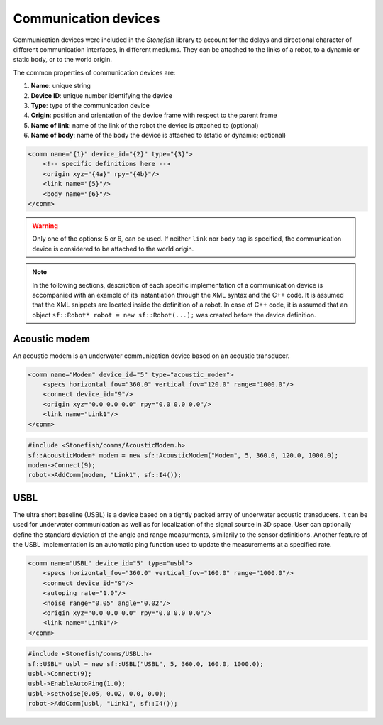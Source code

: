 .. _comms:

=====================
Communication devices
=====================

Communication devices were included in the *Stonefish* library to account for the delays and directional character of different communication interfaces, in different mediums.
They can be attached to the links of a robot, to a dynamic or static body, or to the world origin. 

The common properties of communication devices are:

1) **Name**: unique string

2) **Device ID**: unique number identifying the device

3) **Type**: type of the communication device

4) **Origin**: position and orientation of the device frame with respect to the parent frame

5) **Name of link**: name of the link of the robot the device is attached to (optional)

6) **Name of body**: name of the body the device is attached to (static or dynamic; optional)

.. code-block:: xml
    
    <comm name="{1}" device_id="{2}" type="{3}">
        <!-- specific definitions here -->
        <origin xyz="{4a}" rpy="{4b}"/>
        <link name="{5}"/>
        <body name="{6}"/>
    </comm>

.. warning::

    Only one of the options: 5 or 6, can be used. If neither ``link`` nor ``body`` tag is specified, the communication device is considered to be attached to the world origin.

.. note::

    In the following sections, description of each specific implementation of a communication device is accompanied with an example of its instantiation through the XML syntax and the C++ code. It is assumed that the XML snippets are located inside the definition of a robot. In case of C++ code, it is assumed that an object ``sf::Robot* robot = new sf::Robot(...);`` was created before the device definition. 

Acoustic modem
==============

An acoustic modem is an underwater communication device based on an acoustic transducer.

.. code-block:: xml

    <comm name="Modem" device_id="5" type="acoustic_modem">
        <specs horizontal_fov="360.0" vertical_fov="120.0" range="1000.0"/>
        <connect device_id="9"/>
        <origin xyz="0.0 0.0 0.0" rpy="0.0 0.0 0.0"/>
        <link name="Link1"/>
    </comm>
    
.. code-block:: cpp

    #include <Stonefish/comms/AcousticModem.h>
    sf::AcousticModem* modem = new sf::AcousticModem("Modem", 5, 360.0, 120.0, 1000.0);
    modem->Connect(9);
    robot->AddComm(modem, "Link1", sf::I4());

USBL
====

The ultra short baseline (USBL) is a device based on a tightly packed array of underwater acoustic transducers. It can be used for underwater communication as well as for localization of the signal source in 3D space. 
User can optionally define the standard deviation of the angle and range measurments, similarily to the sensor definitions.
Another feature of the USBL implementation is an automatic ping function used to update the measurements at a specified rate.

.. code-block:: xml    

    <comm name="USBL" device_id="5" type="usbl">
        <specs horizontal_fov="360.0" vertical_fov="160.0" range="1000.0"/>
        <connect device_id="9"/>
        <autoping rate="1.0"/>
        <noise range="0.05" angle="0.02"/>
        <origin xyz="0.0 0.0 0.0" rpy="0.0 0.0 0.0"/>
        <link name="Link1"/>
    </comm>

.. code-block:: cpp

    #include <Stonefish/comms/USBL.h>
    sf::USBL* usbl = new sf::USBL("USBL", 5, 360.0, 160.0, 1000.0);
    usbl->Connect(9);
    usbl->EnableAutoPing(1.0);
    usbl->setNoise(0.05, 0.02, 0.0, 0.0);
    robot->AddComm(usbl, "Link1", sf::I4());
